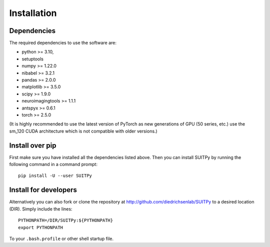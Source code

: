 Installation
============

Dependencies
------------

The required dependencies to use the software are:

* python >= 3.10,
* setuptools
* numpy >= 1.22.0
* nibabel >= 3.2.1
* pandas >= 2.0.0
* matplotlib >= 3.5.0
* scipy >= 1.9.0
* neuroimagingtools >= 1.1.1
* antspyx >= 0.6.1
* torch >= 2.5.0

(It is highly recommended to use the latest version of PyTorch as new generations of GPU (50 series, etc.) use the sm_120 CUDA architecture which is not compatible with older versions.)

Install over pip
----------------

First make sure you have installed all the dependencies listed above.
Then you can install SUITPy by running the following command in
a command prompt::

    pip install -U --user SUITPy

Install for developers
----------------------

Alternatively you can also fork or clone the repository at http://github.com/diedrichsenlab/SUITPy to a desired location (DIR). Simply include the lines::

    PYTHONPATH=/DIR/SUITPy:${PYTHONPATH}
    export PYTHONPATH

To your ``.bash.profile`` or other shell startup file.